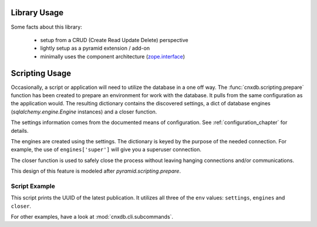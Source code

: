 Library Usage
=============

Some facts about this library:

  - setup from a CRUD (Create Read Update Delete) perspective
  - lightly setup as a pyramid extension / add-on
  - minimally uses the component architecture (`zope.interface <https://pypi.python.org/pypi/zope.interface>`_)

.. _scripting_usage:

Scripting Usage
===============

Occasionally, a script or application will need to utilize the database in
a one off way. The :func:`cnxdb.scripting.prepare` function has been created
to prepare an environment for work with the database. It pulls from the same
configuration as the application would. The resulting dictionary contains
the discovered settings, a dict of database engines
(`sqlalchemy.engine.Engine` instances) and a closer function.

The settings information comes from the documented means of configuration.
See :ref:`configuration_chapter` for details.

The engines are created using the settings. The dictionary is keyed
by the purpose of the needed connection.
For example, the use of ``engines['super']`` will give you
a superuser connection.

The closer function is used to safely close the process without leaving
hanging connections and/or communications.

This design of this feature is modeled after `pyramid.scripting.prepare`.

Script Example
--------------

.. code-block:: python
   :linenos:
   :emphasize-lines: 4-6,12

   from cnxdb.scripting import prepare

   def print_latest_publication():
      env = prepare()
      print("working with the following settings: {}".format(env['settings']))
      conn = env['engines']['common'].raw_connection()
      with conn:
          with conn.cursor() as cursor:
              cursor.execute("select uuid from latest_modules "
                             "order by revised desc")
              print(cursor.fetchone()[0])
      env['closer']()

   if __name__ == '__main__':
       print_latest_publication()

This script prints the UUID of the latest publication. It utilizes all three
of the ``env`` values: ``settings``, ``engines`` and ``closer``.

For other examples, have a look at :mod:`cnxdb.cli.subcommands`.
